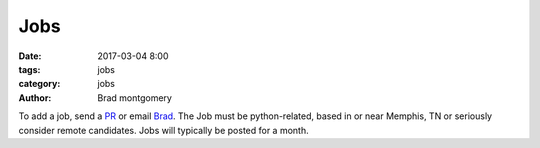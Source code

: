 Jobs
####

:date: 2017-03-04 8:00
:tags: jobs
:category: jobs
:author: Brad montgomery


To add a job, send a `PR <https://github.com/MemphisPython/mempy.org>`_ or
email `Brad <mailto:brad@mempy.org>`_. The Job must be python-related,
based in or near Memphis, TN or seriously consider remote candidates.
Jobs will typically be posted for a month.

